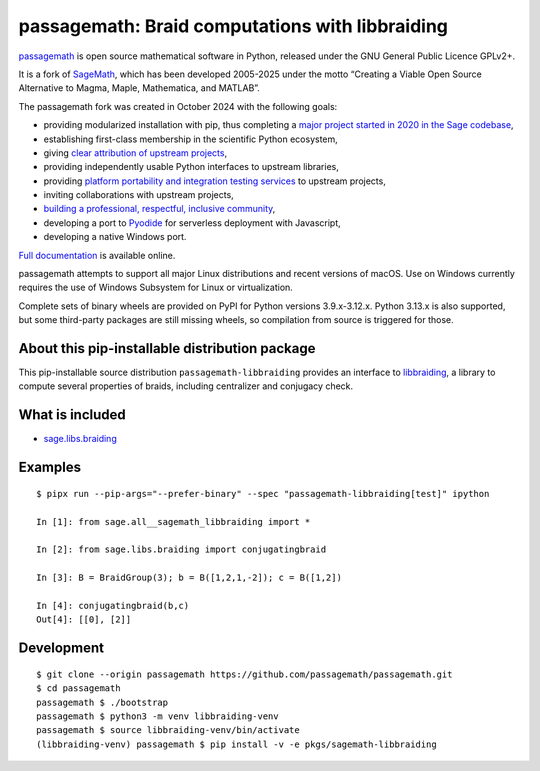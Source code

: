 =============================================================================
 passagemath: Braid computations with libbraiding
=============================================================================

`passagemath <https://github.com/passagemath/passagemath>`__ is open
source mathematical software in Python, released under the GNU General
Public Licence GPLv2+.

It is a fork of `SageMath <https://www.sagemath.org/>`__, which has been
developed 2005-2025 under the motto “Creating a Viable Open Source
Alternative to Magma, Maple, Mathematica, and MATLAB”.

The passagemath fork was created in October 2024 with the following
goals:

-  providing modularized installation with pip, thus completing a `major
   project started in 2020 in the Sage
   codebase <https://github.com/sagemath/sage/issues/29705>`__,
-  establishing first-class membership in the scientific Python
   ecosystem,
-  giving `clear attribution of upstream
   projects <https://groups.google.com/g/sage-devel/c/6HO1HEtL1Fs/m/G002rPGpAAAJ>`__,
-  providing independently usable Python interfaces to upstream
   libraries,
-  providing `platform portability and integration testing
   services <https://github.com/passagemath/passagemath/issues/704>`__
   to upstream projects,
-  inviting collaborations with upstream projects,
-  `building a professional, respectful, inclusive
   community <https://groups.google.com/g/sage-devel/c/xBzaINHWwUQ>`__,
-  developing a port to `Pyodide <https://pyodide.org/en/stable/>`__ for
   serverless deployment with Javascript,
-  developing a native Windows port.

`Full documentation <https://doc.sagemath.org/html/en/index.html>`__ is
available online.

passagemath attempts to support all major Linux distributions and recent versions of
macOS. Use on Windows currently requires the use of Windows Subsystem for Linux or
virtualization.

Complete sets of binary wheels are provided on PyPI for Python versions 3.9.x-3.12.x.
Python 3.13.x is also supported, but some third-party packages are still missing wheels,
so compilation from source is triggered for those.


About this pip-installable distribution package
-----------------------------------------------

This pip-installable source distribution ``passagemath-libbraiding`` provides
an interface to `libbraiding <https://github.com/miguelmarco/libbraiding>`_,
a library to compute several properties of braids,
including centralizer and conjugacy check.


What is included
----------------

* `sage.libs.braiding <https://github.com/passagemath/passagemath/blob/main/src/sage/libs/braiding.pyx>`_


Examples
--------

::

    $ pipx run --pip-args="--prefer-binary" --spec "passagemath-libbraiding[test]" ipython

    In [1]: from sage.all__sagemath_libbraiding import *

    In [2]: from sage.libs.braiding import conjugatingbraid

    In [3]: B = BraidGroup(3); b = B([1,2,1,-2]); c = B([1,2])

    In [4]: conjugatingbraid(b,c)
    Out[4]: [[0], [2]]


Development
-----------

::

    $ git clone --origin passagemath https://github.com/passagemath/passagemath.git
    $ cd passagemath
    passagemath $ ./bootstrap
    passagemath $ python3 -m venv libbraiding-venv
    passagemath $ source libbraiding-venv/bin/activate
    (libbraiding-venv) passagemath $ pip install -v -e pkgs/sagemath-libbraiding
